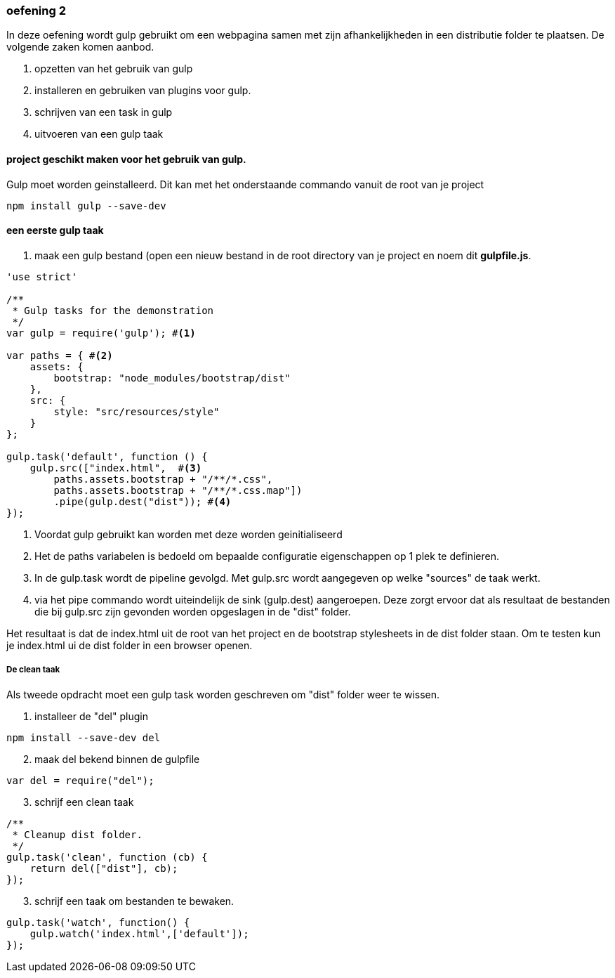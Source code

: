 === oefening 2
In deze oefening wordt gulp gebruikt om een webpagina samen met zijn afhankelijkheden in een distributie folder te plaatsen.
De volgende zaken komen aanbod.

. opzetten van het gebruik van gulp
. installeren en gebruiken van plugins voor gulp.
. schrijven van een task in gulp
. uitvoeren van een gulp taak

==== project geschikt maken voor het gebruik van gulp.
Gulp moet worden geinstalleerd. Dit kan met het onderstaande commando vanuit de root van je project
[source,shell]
----
npm install gulp --save-dev
----
==== een eerste gulp taak
. maak een gulp bestand (open een nieuw bestand in de root directory van je project en noem dit *gulpfile.js*.

[source,javascript]
----
'use strict'

/**
 * Gulp tasks for the demonstration
 */
var gulp = require('gulp'); #<1>

var paths = { #<2>
    assets: {
        bootstrap: "node_modules/bootstrap/dist"
    },
    src: {
        style: "src/resources/style"
    }
};

gulp.task('default', function () {
    gulp.src(["index.html",  #<3>
        paths.assets.bootstrap + "/**/*.css",
        paths.assets.bootstrap + "/**/*.css.map"])
        .pipe(gulp.dest("dist")); #<4>
});
----
<1> Voordat gulp gebruikt kan worden met deze worden geinitialiseerd
<2> Het de paths variabelen is bedoeld om bepaalde configuratie eigenschappen op 1 plek
te definieren.
<3> In de gulp.task wordt de pipeline gevolgd. Met gulp.src wordt aangegeven op welke "sources"
de taak werkt.
<4> via het pipe commando wordt uiteindelijk de sink (gulp.dest) aangeroepen. Deze
zorgt ervoor dat als resultaat de bestanden die bij gulp.src zijn gevonden worden
opgeslagen in de "dist" folder.

Het resultaat is dat de index.html uit de root van het project en de bootstrap stylesheets
in de dist folder staan. Om te testen kun je index.html ui de dist folder in een browser openen.

===== De clean taak

Als tweede opdracht moet een gulp task worden geschreven om "dist" folder weer te wissen.

. installeer de "del" plugin
[source,shell]
----
npm install --save-dev del
----
[start=2]
. maak del bekend binnen de gulpfile
[source,javascript]
----
var del = require("del");
----
[start=3]
. schrijf een clean taak
[source,javascript]
----
/**
 * Cleanup dist folder.
 */
gulp.task('clean', function (cb) {
    return del(["dist"], cb);
});
----

[start=3]
. schrijf een taak om bestanden te bewaken.
[source,javascript]
----
gulp.task('watch', function() {
    gulp.watch('index.html',['default']);
});
----



